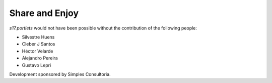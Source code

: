 Share and Enjoy
===============

`s17.portlets` would not have been possible without the contribution of the
following people:

- Silvestre Huens
- Cleber J Santos
- Héctor Velarde
- Alejandro Pereira
- Gustavo Lepri

Development sponsored by Simples Consultoria.

